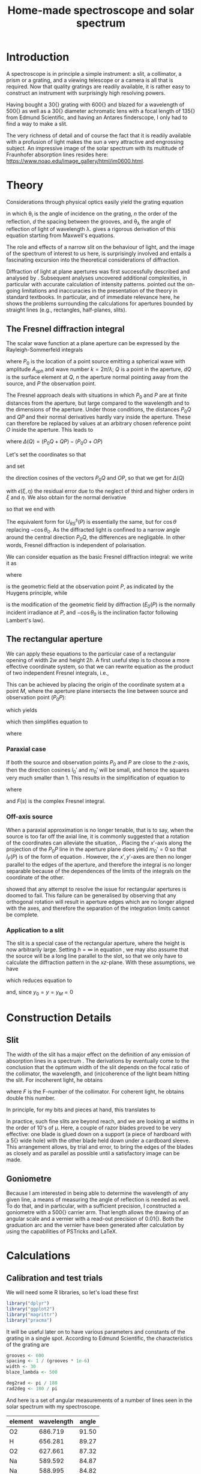 #+TITLE: Home-made spectroscope and solar spectrum
#+LATEX_CLASS: article
#+LATEX_CLASS_OPTIONS: [10pt,a4paper,titlepage]
#+LATEX_HEADER: \def\today{\number\day\space\ifcase\month\or January\or February\or March\or April\or May\or June\or July\or August\or September\or October\or November\or December\fi \space \number\year}
#+LATEX_HEADER: \usepackage{lmodern}
#+LATEX_HEADER: \usepackage{amssymb,amsmath}
#+LATEX_HEADER: \usepackage{parskip}
#+LATEX_HEADER: \usepackage[margin=1in]{geometry}
#+LATEX_HEADER: \usepackage[round]{natbib}
#+LATEX_HEADER: \usepackage{fancyhdr}
#+LATEX_HEADER: \usepackage{titling}
#+LATEX_HEADER: \usepackage[squaren,cdot]{SIunits}
#+LATEX_HEADER: \usepackage{booktabs}
#+LATEX_HEADER: \pagestyle{fancy}
#+LATEX_HEADER: \renewcommand{\footrulewidth}{0.4pt}
#+LATEX_HEADER: \lhead{}
#+LATEX_HEADER: \rhead{}
#+LATEX_HEADER: \lfoot{Home Spectroscopy}
#+LATEX_HEADER: \cfoot{\thepage}
#+LATEX_HEADER: \rfoot{\thedate}
#+LATEX_HEADER_EXTRA: \author{Stefan Revets}
#+LATEX_HEADER_EXTRA: \pretitle{\flushleft\LARGE\bfseries\vskip 80mm}
#+LATEX_HEADER_EXTRA: \posttitle{\par}
#+LATEX_HEADER_EXTRA: \preauthor{\flushleft}
#+LATEX_HEADER_EXTRA: \postauthor{\par}
#+LATEX_HEADER_EXTRA: \predate{\flushleft}
#+LATEX_HEADER_EXTRA: \postdate{\par{In Progress}}
#+OPTIONS: ^:{}

* Introduction
A spectroscope is in principle a simple instrument: a slit, a
collimator, a prism or a grating, and a viewing telescope or a camera
is all that is required. Now that quality gratings are readily
available, it is rather easy to construct an instrument with
surprisingly high resolving powers.

Having bought a \unit{30}{\milli\metre} grating with
\unit{600}{\per\milli\metre} and blazed for a wavelength of
\unit{500}{\nano\metre} as well as a \unit{30}{\milli\metre} diameter
achromatic lens with a focal length of \unit{135}{\milli\metre} from
Edmund Scientific, and having an Antares finderscope, I only had to
find a way to make a slit.

The very richness of detail and of course the fact that it is readily
available with a profusion of light makes the sun a very attractive
and engrossing subject. An impressive image of the solar spectrum with
its multitude of Fraunhofer absorption lines resides here:
https://www.noao.edu/image_gallery/html/im0600.html.

* Theory
Considerations through physical optics easily yield the grating equation
\begin{equation}
\label{eqn:grating}
\sin \theta_{\lambda} = \sin \theta_i + n \frac{\lambda}{d}
\end{equation}
in which \theta_{i} is the angle of incidence on the grating, $n$ the
order of the reflection, $d$ the spacing between the grooves, and
\theta_{\lambda} the angle of reflection of light of wavelength
\lambda.  \citet{maystre12:properties} gives a rigorous derivation of
this equation starting from Maxwell's equations.

The role and effects of a narrow slit on the behaviour of light, and
the image of the spectrum of interest to us here, is surprisingly
involved and entails a fascinating excursion into the theoretical
considerations of diffraction.

Diffraction of light at plane apertures was first successfully
described and analysed by \citet{fresnel19:diffraction}. Subsequent
analyses uncovered additional complexities, in particular with
accurate calculation of intensity patterns. \citet{mielenz98:fresnel}
pointed out the on-going limitations and inaccuracies in the
presentation of the theory in standard textbooks. In particular, and
of immediate relevance here, he shows the problems surrounding the
calculations for apertures bounded by straight lines (e.g.,
rectangles, half-planes, slits).

** The Fresnel diffraction integral
The scalar wave function at a plane aperture can be expressed by the
Rayleigh-Sommerfeld integrals

\begin{align}
\label{eqn:rayleigh-sommerfeld}
U^p_{RS}(P) & = -\frac{A_{sph}}{2 \pi} \int dQ \frac{e^{i k(P_0 Q + QP)}}{P_0 Q \cdot QP}\bigg(i k - \frac{1}{P_0 Q} \bigg) \frac{\partial P_0 Q}{\partial n} \\
U^s_{RS}(P) & = -\frac{A_{sph}}{2 \pi} \int dQ \frac{e^{i k(P_0 Q + QP)}}{P_0 Q \cdot QP}\bigg(i k - \frac{1}{Q P} \bigg) \frac{\partial Q P}{\partial n}
\end{align}
where $P_0$ is the location of a point source emitting a spherical
wave with amplitude $A_{sph}$ and wave number $k = 2 \pi / \lambda$;
$Q$ is a point in the aperture, $dQ$ is the surface element at $Q$,
$n$ the aperture normal pointing away from the source, and $P$ the
observation point.

The Fresnel approach deals with situations in which $P_0$ and $P$ are
at finite distances from the aperture, but large compared to the
wavelength and to the dimensions of the aperture. Under those
conditions, the distances $P_0 Q$ and $QP$ and their normal
derivatives hardly vary inside the aperture. These can therefore be
replaced by values at an arbitrary chosen reference point $O$ inside
the aperture. This leads to

\begin{equation}
U^p_{RS}(P) \approx -\frac{i k A_{sph}}{2 \pi} \frac{\partial P_0 O}{\partial n} \frac{e^{i k (P_0 O + OP)}}{P_0 O \cdot OP} \int dQ e^{i k \Delta(Q)}
\end{equation}
where $\Delta(Q) = (P_0 Q + QP) - (P_0 O + OP)$

Let's set the coordinates so that
\begin{align*}
O   & = (0, 0, 0) \\
P_0 & = (x_0, y_0, z_0) \\
Q   & = (\xi, \eta, 0) \\
P   & = (x, y, z)
\end{align*}
and set
\begin{align*}
l_0 & = -\frac{x_0}{r_0} \\
m_0 & = -\frac{y_0}{r_0} \\
l   & = \frac{x}{r} \\
m   & = \frac{y}{r} \\
r_0 & = \sqrt{x_0^2 + y_0^2 + z_0^2} \\
r   & = \sqrt{x^2 + y^2 + z^2}
\end{align*}
the direction cosines of the vectors $P_0 Q$ and $OP$, so that we get
for $\Delta(Q)$
\begin{equation}
\label{eqn:delta-Q}
\Delta(Q) = -[(l - l_0) \xi + (m - m_0) \eta] + \frac{1}{2 r_0}[(\xi^2 + \eta^2) - (l_0 \xi + m_0 \eta)^2] + \frac{1}{2 r}[(\xi^2 + \eta^2) - (l \xi + m \eta)^2] + \epsilon(\xi, \eta)
\end{equation}
with $\epsilon(\xi, \eta)$ the residual error due to the neglect of
third and higher orders in $\xi$ and $\eta$.
We also obtain for the normal derivative
\begin{equation}
\frac{\partial P_0 Q}{\partial n} = -\frac{\partial r_0}{\partial z_0} = -\frac{z_0}{r_0} = -\cos \theta_0
\end{equation}
so that we end with
\begin{equation}
\label{eqn:fresnel-base}
U^p_{RS}(P) \approx -\frac{i k A_{sph} \cos \theta_0}{2 \pi r_0 r} e^{i k (r_0 + r)} \int dQ e^{i k \Delta(Q)}
\end{equation}
The equivalent form for $U^s_{RS}(P)$ is essentially the same, but for
$\cos \theta$ replacing $-\cos \theta_0$. As the diffracted light is
confined to a narrow angle around the central direction $P_0 Q$, the
differences are negligable. In other words, Fresnel diffraction is
independent of polarisation.

We can consider equation \ref{eqn:fresnel-base} as the basic Fresnel
diffraction integral: we write it as
\begin{equation}
U_F(P) = -U_0(P) \cos \theta_0 I_F(P)
\end{equation}
where
\begin{equation}
U_0(P) = A_{sph} \frac{e^{i k (r_0 + r)}}{r_0 + r} = \sqrt{E_0(P)} e^{i k (r_0 + r)}
\end{equation}
is the geometric field at the observation point $P$, as indicated by
the Huygens principle, while
\begin{equation}
\label{eqn:diffraction-integral}
I_F(P) = -\frac{i k (r_0 + r)}{2 \pi r_0 r} \int dQ e^{i k \Delta(Q)}
\end{equation}
is the modification of the geometric field by diffraction ($E_0(P)$ is
the normally incident irradiance at $P$, and $-\cos \theta_0$ is the
inclination factor following Lambert's law).

** The rectangular aperture
We can apply these equations to the particular case of a rectangular
opening of width $2 w$ and height $2 h$. A first useful step is to
choose a more effective coordinate system, so that we can rewrite
equation \ref{eqn:diffraction-integral} as the product of two
independent Fresnel integrals, i.e.,
\begin{equation}
\label{eqn:fresnel-independent}
I_F(P) \propto \int d \xi e^{i a \xi^2} \int d \eta e^{i b \eta^2}
\end{equation}
This can be achieved by placing the origin of the coordinate system at
a point $M$, where the aperture plane intersects the line between
source and observation point ($P_0 P$):
\begin{equation*}
M = (x_M, y_M, 0), \quad x_M = \frac{x_0 z - x z_0}{z - z_0}, \quad y_M = \frac{y_0 z - y z_0}{z - z_0}
\end{equation*}
which yields
\begin{align*}
l_0' = \frac{x_0 - x_M}{r_0'} & = l' = \frac{x - x_M}{r'} \\
m_0' = \frac{y_0 - y_M}{r_0'} & = m' = \frac{y - y_M}{r'} \\
r_0' = \frac{-z_0}{\cos \theta_M} & , r' = \frac{z}{\cos \theta_M}
\end{align*}
which then simplifies equation \ref{eqn:delta-Q} to
\begin{equation}
\Delta(Q) = \frac{1}{2 \rho'} \bigg[ (\xi - x_M)^2 + (\eta - y_M)^2 - [l_0' (\xi - x_M) + m_0' (\eta - y_M)]^2 \bigg]
\end{equation}
where
\begin{equation*}
\rho' = \frac{r_0' r'}{r_0' + r'} = \frac{-z z_0}{(z - z_0) \cos \theta_M}
\end{equation*}

*** Paraxial case
If both the source and observation points $P_0$ and $P$ are close to
the $z$-axis, then the direction cosines $l_0'$ and $m_0'$ will be
small, and hence the squares very much smaller than 1. This results in
the simplification of equation \ref{eqn:fresnel-base} to
\begin{align}
\label{eqn:complex-fresnel}
I_F(P) & \approx -\frac{i k}{2 \pi \rho'} \int_{-w}^w d \xi e^{i k (\xi - x_M)^2 / 2 \rho'} \int_{-h}^h d \eta e^{i k (\eta - y_M)^2 / 2 \rho'} \\
 & = -\frac{i}{2}[F(s_+) - F(s_-)][F(t_+) - F(t_-)]
\end{align}
where
\begin{align*}
\label{eqn:complex-fresnel-arguments}
s_{\pm} & = \sqrt{\frac{k}{\pi \rho'}}(\pm w - x_M) \\
t_{\pm} & = \sqrt{\frac{k}{\pi \rho'}}(\pm h - y_M) \\
F(s) & = C(s) + i S(s) = \int_0^s d \sigma e^{i \pi \sigma^2 / 2}
\end{align*}
and $F(s)$ is the complex Fresnel integral.

*** Off-axis source
When a paraxial approximation is no longer tenable, that is to say,
when the source is too far off the axial line, it is commonly
suggested that a rotation of the coordinates can alleviate the
situation, \citep[, for example]{born-wolf99:optics}. Placing the
$x'$-axis along the projection of the $P_0 P$ line in the aperture
plane does yield $m_0' = 0$ so that $I_F(P)$ is of the form of
equation \ref{eqn:fresnel-independent}. However, the $x', y'$-axes
are then no longer parallel to the edges of the aperture, and
therefore the integral is no longer separable because of the
dependences of the limits of the integrals on the coordinate of the
other.

\citet{mielenz98:fresnel} showed that any attempt to resolve the issue
for rectangular apertures is doomed to fail. This failure can be
generalised by observing that any orthogonal rotation will result in
aperture edges which are no longer aligned with the axes, and
therefore the separation of the integration limits cannot be complete.

*** Application to a slit
The slit is a special case of the rectangular aperture, where the
height is now arbitrarily large. Setting $h = \infty$ in equation
\ref{eqn:complex-fresnel-arguments}, we may also assume that the
source will be a long line parallel to the slot, so that we only have
to calculate the diffraction pattern in the $xz$-plane. With these
assumptions, we have
\begin{align}
t_{\pm} & = \pm \infty \\
F(t_{\pm}) & = \pm \frac{1 + i}{2} \\
F(t_+) - F(t_-) & = 1 + i
\end{align}
which reduces equation \ref{eqn:complex-fresnel} to
\begin{align}
I_F(P) & = \frac{1 - i}{2} (F(s_+) - F(s_-)) \\
 & = \frac{1 - i}{2} \bigg[ (C(s_+) - C(s_-)) + i (S(s_+) - S(s_-)) \bigg]
\end{align}
and, since $y_0 = y = y_M = 0$
\begin{align*}
\theta_M & = \arctan \frac{x_0 - x_M}{z_0} \\
x & = x_M + z \tan \theta_M
\end{align*}

* Construction Details
** Slit
The width of the slit has a major effect on the definition of any
emission of absorption lines in a spectrum
\citep{schuster05:spectroscope,vancittert30:spaltbreite,vancittert31:spaltbreite}. The
derivations by \citet{vancittert30:spaltbreite} eventually come to the
conclusion that the optimum width of the slit depends on the focal
ratio of the collimator, the wavelength, and (in)coherence of the
light beam hitting the slit. For incoherent light, he obtains
\begin{equation}
w = F \lambda
\end{equation}
where $F$ is the F-number of the collimator. For coherent light, he
obtains double this number.

In principle, for my bits and pieces at hand, this translates to
\begin{equation}
w = F \lambda = \frac{\unit{135}{\milli\metre}}{\unit{30}{\milli\metre}} \unit{500}{\nano\metre} = \unit{2.25}{\micro\metre}
\end{equation}

In practice, such fine slits are beyond reach, and we are looking at
widths in the order of 10's of \micro\metre. Here, a couple of razor
blades proved to be very effective: one blade is glued down on a
support (a piece of hardboard with a \unit{5}{\milli\metre} wide hole)
with the other blade held down under a cardboard sleeve. This
arrangement allows, by trial and error, to bring the edges of the
blades as closely and as parallel as possible until a satisfactory
image can be made.

** Goniometre
Because I am interested in being able to determine the wavelength of
any given line, a means of measuring the angle of reflection is needed
as well. To do that, and in particular, with a sufficient precision, I
constructed a goniometre with a \unit{500}{\milli\metre} carrier
arm. That length allows the drawing of an angular scale and a vernier
with a read-out precision of \unit{0.01}{\degree}. Both the graduation
arc and the vernier have been generated after calculation by using the
capabilities of PSTricks and \LaTeX.

* Calculations
:PROPERTIES:
:session: *R*
:cache: yes
:results: output graphics
:exports: both
:END:

** Calibration and test trials
We will need some R libraries, so let's load these first
#+BEGIN_SRC R :results none
  library("dplyr")
  library("ggplot2")
  library("magrittr")
  library("pracma")
#+END_SRC

It will be useful later on to have various parameters and constants of
the grating in a single spot. According to Edmund Scientific, the
characteristics of the grating are
#+BEGIN_SRC R :results none
  grooves <- 600
  spacing <- 1 / (grooves * 1e-6)
  width <- 30
  blaze_lambda <- 500

  deg2rad <- pi / 180
  rad2deg <- 180 / pi
#+END_SRC

And here is a set of angular measurements of a number of lines seen in
the solar spectrum with my spectroscope. 

#+CAPTION: Angular measurements of solar absorption lines
#+TBLNAME: line_measures
| element | wavelength | angle |
|---------+------------+-------|
| O2      |    686.719 | 91.50 |
| H       |    656.281 | 89.27 |
| O2      |    627.661 | 87.32 |
| Na      |    589.592 | 84.87 |
| Na      |    588.995 | 84.82 |
| Fe      |    561.564 | 83.17 |
| Mg      |    552.841 | 82.67 |
| Fe      |    542.969 | 82.09 |
| Fe      |    537.149 | 81.74 |
| Fe      |    532.804 | 81.47 |
| Fe      |    527.039 | 81.15 |
| Fe      |    522.715 | 80.90 |
| Mg      |    518.362 | 80.66 |
| Mg      |    517.270 | 80.60 |
| Fe      |    516.891 | 80.57 |
| Mg      |    516.733 | 80.58 |
| Fe      |    504.176 | 79.87 |
| Fe      |    495.761 | 79.42 |
| H       |    486.134 | 78.89 |
| Fe      |    466.814 | 77.85 |
| Fe      |    448.225 | 76.89 |
| Fe      |    440.475 | 76.49 |
| Fe      |    438.354 | 76.38 |
| H       |    434.047 | 76.16 |
| Fe      |    432.576 | 76.09 |
| CH      |      431.3 | 76.03 |
| Fe      |    430.790 | 76.00 |
| Fe      |    427.176 | 75.81 |
| Fe      |    426.047 | 75.76 |
| Ca      |    422.673 | 75.59 |
| Fe      |    414.387 | 75.16 |
| H       |    410.175 | 74.95 |

Now, we have to bear in mind some construction idiosyncracies. The
goniometre starts its \unit{0}{\degree} reading on the incidence axis
of the spectroscope. That is to say, on the line from the slit to the
grating, while the \unit{90}{\degree} point is the perpendicular to
the slit-grating line. The pivot point coincides, to the best of my
ability to ensure this, with the surface of the grating where it meets
the slit-grating line. As a result, it is necessary to subtract the
inclination angle from the values of the measured line angles.

At the time, the reflection angle of the slit was measured as
\unit{57.00}{\degree}. This is double the inclination angle of the
light incoming into the grating. Assuming, of course, that the
slit-grating axis lies indeed on the \unit{0}{\degree} line of the
goniometre. We may have some opportunity of assessing how close we got
to this assumption by looking at the amount and distribution of the
errors.

Let's bring in these measurements, as well as the measured reflection
angle of the slit and apply the grating equation, so that we can
assess how well and how accurate the setup works.

#+BEGIN_SRC R :var measured=line_measures inclination=28.50 :results none
  inclination <- inclination * deg2rad
  sin_i <- sin(inclination)

  measured %<>%
      mutate(angle_m = deg2rad * angle - inclination,
             angle_p = asin(wavelength / spacing + sin_i),
             delta = rad2deg * (angle_m - angle_p))
#+END_SRC

Now that we have calculated the expected reflection angles of all the
lines, let's see how close the actual measurements are. A simple plot
reveals the relation

#+BEGIN_SRC R :height 4 :file ../output/reflection_test1.pdf
  ggplot(measured) +
      geom_point(aes(wavelength, delta)) +
      labs(title = "Reflection Angles of Fraunhofer Lines",
           x = "Wave length (nm)",
           y = "Discrepancy (degree)")
#+END_SRC

#+RESULTS[726112933b688c36e9f970f2b94a355e479cebd2]:
[[file:../output/reflection_test1.pdf]]

Clearly, there is a linear dependence between the angle discrepancy
and wavelength. That tells us that something is not quite right.  So
let us try and use these measurements to see how close we are to the
grating and settings parameters, by a simple regression analysis.

#+BEGIN_SRC R
  lm(sin(angle_m) ~ wavelength, data = measured)
#+END_SRC

#+RESULTS[b4c2d8c3fe96dafdde47a96c32f9f549f5cb3a34]:
: 
: Call:
: lm(formula = sin(angle_m) ~ wavelength, data = measured)
: 
: Coefficients:
: (Intercept)   wavelength  
:   0.4783901    0.0006008

These numbers suggest that the grating has
\unit{601}{\per\milli\metre} rather than 600 grooves and that the
inclination angle would be slightly higher and amount to
\unit{28.58}{\degree}.  If we recalculate with these numbers instead,
particularly after engaging in a little trial and error with the
inclination angle (using \unit{28.543}{\degree} seems to reduce the
overall deviations the most), we get

#+BEGIN_SRC R :var inclination=28.543 :height 4 :file ../output/reflection_test2.pdf
  inclination <- inclination * deg2rad
  sin_i <- sin(inclination)
  grooves <- 601
  spacing <- 1 / (grooves * 1e-6)

  measured %<>%
      mutate(angle_m = deg2rad * angle - inclination,
             angle_p = asin(wavelength / spacing + sin_i),
             delta = rad2deg * (angle_m - angle_p))

  ggplot(measured) +
      geom_point(aes(wavelength, delta)) +
      labs(title = "Reflection Angles of Fraunhofer Lines",
           x = "Wave length (nm)",
           y = "Discrepancy (degree)")

#+END_SRC

#+RESULTS[a5c9115ba05150aa2c78f19c4a4a027798d825b4]:
[[file:../output/reflection_test2.pdf]]

A check with a regression should tell us how good these new numbers
are
#+BEGIN_SRC R
  lm(sin(angle_m) ~ wavelength, data = measured)
#+END_SRC

#+RESULTS[b4c2d8c3fe96dafdde47a96c32f9f549f5cb3a34]:
: 
: Call:
: lm(formula = sin(angle_m) ~ wavelength, data = measured)
: 
: Coefficients:
: (Intercept)   wavelength  
:   0.4776201    0.0006014

This is a pleasing result: the actual errors lie in the $\pm$
\unit{0.02}{\degree} interval, which is just a little higher than the
highest resolution, \unit{0.01}{\degree}, the vernier can provide. Out
of 32 measurements: 75% lie within the precision the vernier can
give. Considering that \unit{0.01}{\degree} translates to
\unit{0.15}{\nano\metre} (around \unit{500}{\nano\metre}), the setup
is surprisingly effective.

I suspect that using a laser printer to generate the goniometre
scale and vernier will give a cleaner, more crisp definition of the
scale lines and improve the reading accuracy just that little bit
more.

** Identification of absorption lines
Now that we know that the set-up works rather well, we can use it to
locate and try to identify the multitude of lines in the solar
spectrum. \citet{moore-al66:solar} list some 24000 lines in the solar
spectrum, of which some 75% could be attributed. At the time, the lines
of 63 elements could be identified. Clearly, a simple 600 grooves
grating will not yield such an overwhelming amount of lines. Let's
adopt a more modest, simpler approach.

\citet{reader-corliss80:elements} provided a list of wavelengths of
the emission lines of most elements. Their extensive list was captured
and turned into a machine-readable catalogue and made available by
Paul Kuin (NASA/ADC) and hosted on https://cdsarc.u-strasbg.fr/viz-bin/cat/VI/16

#+CAPTION: Byte-by-byte Description of file catalog.dat (46663 entries)
| Bytes | Format | Units | Label    | Explanations                            |
|-------+--------+-------+----------+-----------------------------------------|
|   1-2 | I2     | ---   | Z        | atomic number                           |
|   4-5 | I2     | ---   | ion      | ion                                     |
|  7-11 | I5     | ---   | Int      | line intensity on arbitrary scale       |
| 13-16 | A4     | ---   | line     | notes on spectral line                  |
| 18-27 | F10.3  | 0.1nm | wavel    | wavelength in Angstroms                 |
|    29 | A1     | ---   | Air_Vac  | flag for wavelength in Air or Vacuum    |
| 31-32 | A2     | ---   | Element  | symbol for element                      |
| 34-37 | A4     | ---   | Spectrum | spectrum of element                     |
| 39-43 | A5     | ---   | oxide    | spectral line belongs to oxide          |
| 45-49 | I5     | 0.1nm | bwavel   | truncated wavelength                    |
| 51-53 | A3     | ---   | note     | no explanation for this field was given |
| 55-56 | I2     | ---   | refZ     | reference section                       |
| 57-58 | I2     | ---   | ref      | reference number in section             |

From this list, I selected a number of elements more likely to show
significant absorption lines, (H, C, Na, Mg, Si, Ca, Sc, Ti, V, Cr,
Mn, Fe, Co, Ni, Sr, Y, Ba) and reduced the list further so that it
contains only wavelengths between
\unit{400-750}{\nano\metre}. Clearly, I won't be able to see lines for
every single entry. But it should be possible to predict the
observation angle with my setup for each of the entries, and so allow
me to find out what is and what isn't visible.

A neat way of reducing the data to what I am interested in is through
an AWK script. Although the data is presented in a Fortran-type
format, i.e., columnar, there is a possibility of defining fields by
their width, rather than the usual AWK field separator
character. While doing so, let's also change the spelling of the
elements to their normal mixed case, rather than the Fortran upper
case.

#+BEGIN_SRC awk :in-file ../data/catalog.dat :file ../output/fraunhofer.dat
  BEGIN{FIELDWIDTHS = "2 3 6 5 11 2 3 5 6 6 4 3 2"
        print "wavelength,element,ion,intensity"}

  $7 ~ /H |C |NA|MG|SI|CA|SC|TI|V |CR|MN|FE|CO|NI|SR|Y |BA/ && $5 > 4000 && $5 < 7500 {
      gsub(/ /,"",$3)
      gsub(/ /,"",$7)
      gsub(/ /,"",$8)
      gsub("NA","Na",$7)
      gsub("MG","Mg",$7)
      gsub("SI","Si",$7)
      gsub("CA","Ca",$7)
      gsub("SC","Sc",$7)
      gsub("TI","Ti",$7)
      gsub("CR","Cr",$7)
      gsub("MN","Mn",$7)
      gsub("FE","Fe",$7)
      gsub("CO","Co",$7)
      gsub("NI","Ni",$7)
      gsub("SR","Sr",$7)
      gsub("BA","Ba",$7)
      print $5/10 "," $7 "," $8 "," $3
  }
#+END_SRC

It is a straightforward matter to import this csv file, predict the
expected reflection angle for a given incidence angle. As there are
still some 3275 entries, there is little point in showing the output
here, so let's send the processing results to a separate output file.

#+BEGIN_SRC R :var inclination=28.277 :results none
  sin_i <- sin(deg2rad * inclination)

  fraunhofer <- read.csv("../output/fraunhofer.dat",
                         stringsAsFactors = FALSE)
  fraunhofer %<>%
      mutate(angle = asin(wavelength / spacing + sin_i),
             angle = round(angle * rad2deg + inclination, 2)
             ) %>%
      arrange(wavelength)

  write.csv(fraunhofer, "../output/fraunhofer_pred.dat",
            row.names = FALSE)

#+END_SRC

What we can do here, however, is use Sqlite to access and look for
some salient information.

#+BEGIN_SRC sqlite :db ../output/spectrum.db
  .mode csv
  .headers on
  drop table if exists fraunhofer;
  .import ../output/fraunhofer_pred.dat fraunhofer
  .mode column

  select * from fraunhofer where element = "C";
#+END_SRC

A slightly different example is to look at what is present between the Na D_1 and D_2 lines:
#+BEGIN_SRC sqlite :db ../output/spectrum.db
  .mode column
  .headers on
  select * from fraunhofer where wavelength > 588.9 and wavelength < 589.6;
#+END_SRC

With the setup, the Ni line is clearly resolved from the two Na lines.

* Epilogue


\bibliographystyle{plainnat}
\bibliography{spectroscope}
